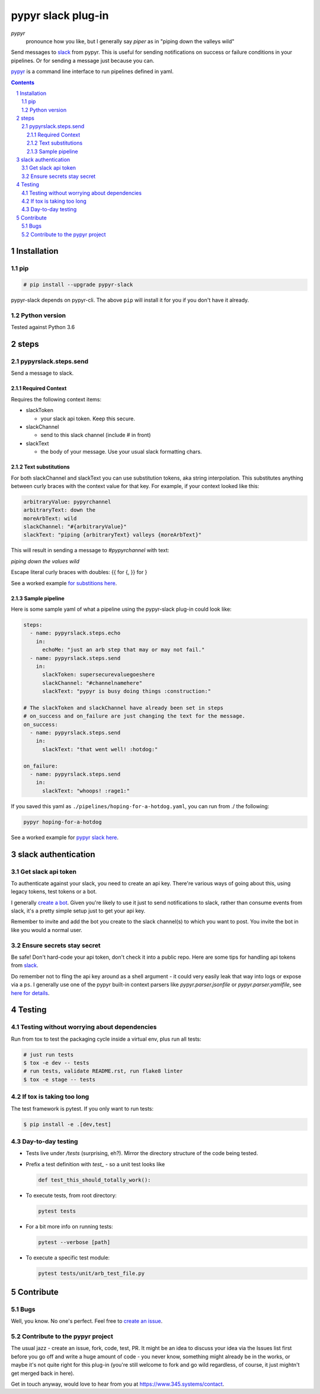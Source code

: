 ###################
pypyr slack plug-in
###################

.. image:: https://cdn.345.systems/wp-content/uploads/2017/03/pypyr-logo-small.png
    :alt: pypyr-logo
    :align: left

*pypyr*
    pronounce how you like, but I generally say *piper* as in "piping down the
    valleys wild"

Send messages to `slack <https://slack.com/>`__ from pypyr. This is useful for
sending notifications on success or failure conditions in your pipelines. Or
for sending a message just because you can.

`pypyr <https://github.com/pypyr/pypyr-cli>`__ is a command line interface to
run pipelines defined in yaml.

|build-status| |coverage| |pypi|

.. contents::

.. section-numbering::

************
Installation
************

pip
===
.. code-block:: bash

  # pip install --upgrade pypyr-slack

pypyr-slack depends on pypyr-cli. The above ``pip`` will install it for you if
you don't have it already.

Python version
==============
Tested against Python 3.6

*****
steps
*****
pypyrslack.steps.send
=====================
Send a message to slack.

Required Context
----------------

Requires the following context items:

- slackToken

  - your slack api token. Keep this secure.
- slackChannel

  - send to this slack channel (include # in front)
- slackText

  - the body of your message. Use your usual slack formatting chars.

Text substitutions
------------------
For both slackChannel and slackText you can use substitution tokens, aka string
interpolation. This substitutes anything between curly braces with the context
value for that key. For example, if your context looked like this:

.. code-block:: yaml

  arbitraryValue: pypyrchannel
  arbitraryText: down the
  moreArbText: wild
  slackChannel: "#{arbitraryValue}"
  slackText: "piping {arbitraryText} valleys {moreArbText}"

This will result in sending a message to *#pypyrchannel* with text:

*piping down the values wild*

Escape literal curly braces with doubles: {{ for {, }} for }

See a worked example `for substitions here
<https://github.com/pypyr/pypyr-example/tree/master/pipelines/substitutions.yaml>`__.

Sample pipeline
---------------
Here is some sample yaml of what a pipeline using the pypyr-slack plug-in
could look like:

.. code-block:: yaml

  steps:
    - name: pypyrslack.steps.echo
      in:
        echoMe: "just an arb step that may or may not fail."
    - name: pypyrslack.steps.send
      in:
        slackToken: supersecurevaluegoeshere
        slackChannel: "#channelnamehere"
        slackText: "pypyr is busy doing things :construction:"

  # The slackToken and slackChannel have already been set in steps
  # on_success and on_failure are just changing the text for the message.
  on_success:
    - name: pypyrslack.steps.send
      in:
        slackText: "that went well! :hotdog:"

  on_failure:
    - name: pypyrslack.steps.send
      in:
        slackText: "whoops! :rage1:"

If you saved this yaml as ``./pipelines/hoping-for-a-hotdog.yaml``, you can run
from ./ the following:

.. code-block:: bash

  pypyr hoping-for-a-hotdog


See a worked example for `pypyr slack here
<https://github.com/pypyr/pypyr-example/tree/master/pipelines/slack.yaml>`__.

********************
slack authentication
********************
Get slack api token
===================
To authenticate against your slack, you need to create an api key. There're
various ways of going about this, using legacy tokens, test tokens or a bot.

I generally `create a bot <https://my.slack.com/services/new/bot>`__. Given
you're likely to use it just to send notifications to slack, rather than
consume events from slack, it's a pretty simple setup just to get your api key.

Remember to invite and add the bot you create to the slack channel(s) to which
you want to post. You invite the bot in like you would a normal user.


Ensure secrets stay secret
==========================
Be safe! Don't hard-code your api token, don't check it into a public repo.
Here are some tips for handling api tokens from `slack <http://slackapi.github.io/python-slackclient/auth.html#handling-tokens>`__.

Do remember not to fling the api key around as a shell argument - it could
very easily leak that way into logs or expose via a ``ps``. I generally use one
of the pypyr built-in context parsers like *pypyr.parser.jsonfile* or
*pypyr.parser.yamlfile*, see
`here for details <https://github.com/pypyr/pypyr-cli#built-in-context-parsers>`__.

*******
Testing
*******
Testing without worrying about dependencies
===========================================
Run from tox to test the packaging cycle inside a virtual env, plus run all
tests:

.. code-block:: bash

    # just run tests
    $ tox -e dev -- tests
    # run tests, validate README.rst, run flake8 linter
    $ tox -e stage -- tests

If tox is taking too long
=========================
The test framework is pytest. If you only want to run tests:

.. code-block:: bash

  $ pip install -e .[dev,test]

Day-to-day testing
==================
- Tests live under */tests* (surprising, eh?). Mirror the directory structure of
  the code being tested.
- Prefix a test definition with *test_* - so a unit test looks like

  .. code-block:: python

    def test_this_should_totally_work():

- To execute tests, from root directory:

  .. code-block:: bash

    pytest tests

- For a bit more info on running tests:

  .. code-block:: bash

    pytest --verbose [path]

- To execute a specific test module:

  .. code-block:: bash

    pytest tests/unit/arb_test_file.py

**********
Contribute
**********
Bugs
====
Well, you know. No one's perfect. Feel free to `create an issue
<https://github.com/pypyr/pypyr-slack/issues/new>`_.

Contribute to the pypyr project
===============================
The usual jazz - create an issue, fork, code, test, PR. It might be an idea to
discuss your idea via the Issues list first before you go off and write a
huge amount of code - you never know, something might already be in the works,
or maybe it's not quite right for this plug-in (you're still welcome to fork
and go wild regardless, of course, it just mightn't get merged back in here).

Get in touch anyway, would love to hear from you at
https://www.345.systems/contact.

.. |build-status| image:: https://api.shippable.com/projects/58efdfe19755e8070035afd9/badge?branch=master
                    :alt: build status
                    :target: https://app.shippable.com/github/pypyr/pypyr-slack

.. |coverage| image:: https://api.shippable.com/projects/58efdfe19755e8070035afd9/coverageBadge?branch=master
                :alt: coverage status
                :target: https://app.shippable.com/github/pypyr/pypyr-slack

.. |pypi| image:: https://badge.fury.io/py/pypyr-slack.svg
                :alt: pypi version
                :target: https://pypi.python.org/pypi/pypyr-slack/
                :align: bottom
